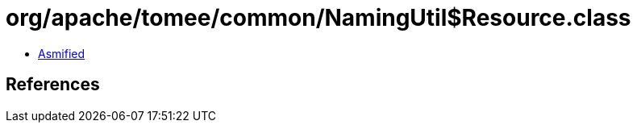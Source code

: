 = org/apache/tomee/common/NamingUtil$Resource.class

 - link:NamingUtil$Resource-asmified.java[Asmified]

== References

